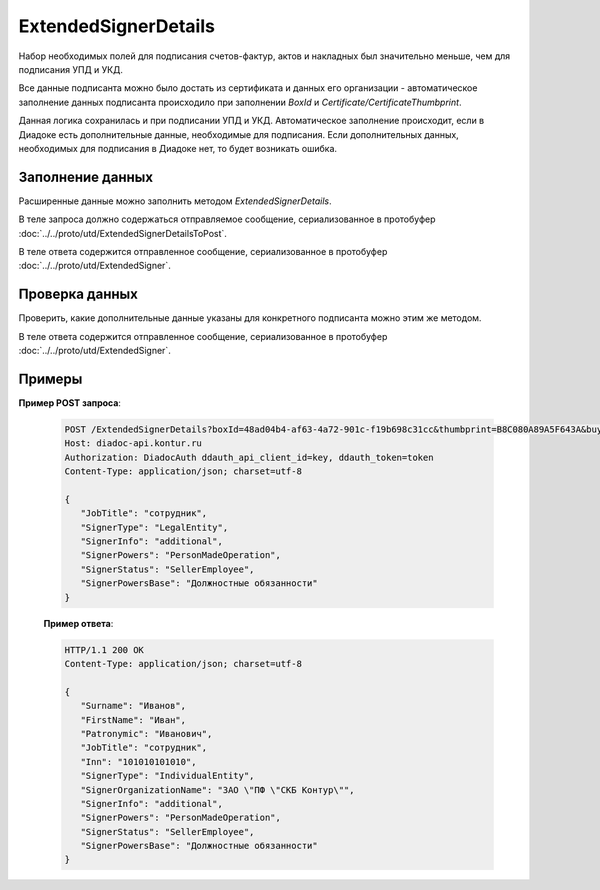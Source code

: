 ExtendedSignerDetails
=====================

Набор необходимых полей для подписания счетов-фактур, актов и накладных был значительно меньше, чем для подписания УПД и УКД.

Все данные подписанта можно было достать из сертификата и данных его организации - автоматическое заполнение данных подписанта происходило при заполнении *BoxId* и *Certificate/CertificateThumbprint*.

Данная логика сохранилась и при подписании УПД и УКД. Автоматическое заполнение происходит, если в Диадоке есть дополнительные данные, необходимые для подписания. Если дополнительных данных, необходимых для подписания в Диадоке нет, то будет возникать ошибка.

Заполнение данных
-----------------

Расширенные данные можно заполнить методом *ExtendedSignerDetails*.

В теле запроса должно содержаться отправляемое сообщение, сериализованное в протобуфер :doc:`../../proto/utd/ExtendedSignerDetailsToPost`.

В теле ответа содержится отправленное сообщение, сериализованное в протобуфер :doc:`../../proto/utd/ExtendedSigner`.

.. http:post:: /ExtendedSignerDetails

   :query boxId: идентификатор ящика, для которого нужно заполнить данные о подписанте
   :query thumbprint: отпечаток сертификата, для которого нужно заполнить дополнительные данные о подписанте
   :query buyer: флаг, указывающий, что указанные данные должны использоваться при формировании титула покупателя
   :query correction: флаг, указывающий, что указанные данные должны использоваться при формировании корректировки

   :reqheader Authorization: в запросе должен присутствовать HTTP-заголовок ``Authorization`` с необходимыми данными для :doc:`авторизации <../../Authorization>`
   :reqheader Content-Type: test
   :statuscode 200: операция успешно завершена
   :statuscode 400: данные в запросе имеют неверный формат или отсутствуют обязательные параметры
   :statuscode 401: в запросе отсутствует HTTP-заголовок ``Authorization``, или в этом заголовке содержатся некорректные авторизационные данные
   :statuscode 403: доступ к ящику с предоставленным авторизационным токеном запрещен
   :statuscode 405: используется неподходящий HTTP-метод
   :statuscode 500: при обработке запроса возникла непредвиденная ошибка


Проверка данных
---------------

Проверить, какие дополнительные данные указаны для конкретного подписанта можно этим же методом.

В теле ответа содержится отправленное сообщение, сериализованное в протобуфер :doc:`../../proto/utd/ExtendedSigner`.

.. http:get:: /ExtendedSignerDetails

   :query boxId: идентификатор ящика, для которого нужно заполнить данные о подписанте
   :query thumbprint: отпечаток сертификата, для которого нужно заполнить дополнтиельные данные о подписанте
   :query buyer: флаг, указывающий, что указанные данные должны использоваться при формировании титула покупателя
   :query correction: флаг, указывающий, что указанные данные должны использоваться при формировании корректировки

   :reqheader Authorization: в запросе должен присутствовать HTTP-заголовок ``Authorization`` с необходимыми данными для :doc:`авторизации <../../Authorization>`
   :reqheader Content-Type: test
   :statuscode 200: операция успешно завершена
   :statuscode 400: данные в запросе имеют неверный формат или отсутствуют обязательные параметры
   :statuscode 401: в запросе отсутствует HTTP-заголовок ``Authorization``, или в этом заголовке содержатся некорректные авторизационные данные
   :statuscode 403: доступ к ящику с предоставленным авторизационным токеном запрещен
   :statuscode 405: используется неподходящий HTTP-метод
   :statuscode 500: при обработке запроса возникла непредвиденная ошибка

Примеры
-------

**Пример POST запроса**:

   .. sourcecode:: http

      POST /ExtendedSignerDetails?boxId=48ad04b4-af63-4a72-901c-f19b698c31cc&thumbprint=B8C080A89A5F643A&buyer=true HTTP/1.1
      Host: diadoc-api.kontur.ru
      Authorization: DiadocAuth ddauth_api_client_id=key, ddauth_token=token
      Content-Type: application/json; charset=utf-8
      
      {
         "JobTitle": "сотрудник",
         "SignerType": "LegalEntity",
         "SignerInfo": "additional",
         "SignerPowers": "PersonMadeOperation",
         "SignerStatus": "SellerEmployee",
         "SignerPowersBase": "Должностные обязанности"
      }

   **Пример ответа**:

   .. code-block:: http

      HTTP/1.1 200 OK
      Content-Type: application/json; charset=utf-8
      
      {
         "Surname": "Иванов",
         "FirstName": "Иван",
         "Patronymic": "Иванович",
         "JobTitle": "сотрудник",
         "Inn": "101010101010",
         "SignerType": "IndividualEntity",
         "SignerOrganizationName": "ЗАО \"ПФ \"СКБ Контур\"",
         "SignerInfo": "additional",
         "SignerPowers": "PersonMadeOperation",
         "SignerStatus": "SellerEmployee",
         "SignerPowersBase": "Должностные обязанности"
      }

